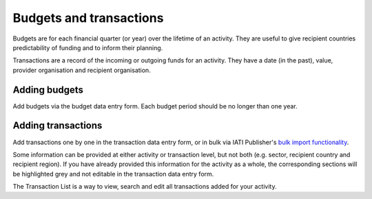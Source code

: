 ###################
Budgets and transactions
###################

Budgets are for each financial quarter (or year) over the lifetime of an activity. They are useful to give recipient countries predictability of funding and to inform their planning.

Transactions are a record of the incoming or outgoing funds for an activity. They have a date (in the past), value, provider organisation and recipient organisation.

Adding budgets
--------------
Add budgets via the budget data entry form. Each budget period should be no longer than one year.


Adding transactions
------------------------------------
Add transactions one by one in the transaction data entry form, or in bulk via IATI Publisher's `bulk import functionality <https://docs.publisher.iatistandard.org/en/latest/bulk-import/>`_.

Some information can be provided at either activity or transaction level, but not both (e.g. sector, recipient country and recipient region). If you have already provided this information for the activity as a whole, the corresponding sections will be highlighted grey and not editable in the transaction data entry form.

The Transaction List is a way to view, search and edit all transactions added for your activity.

